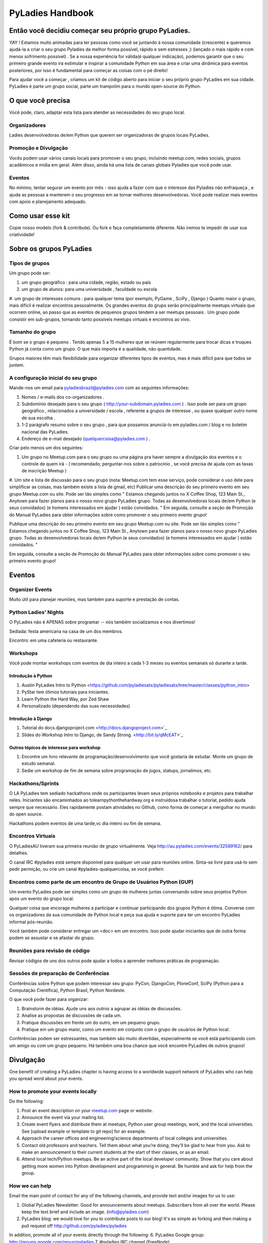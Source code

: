 =================
PyLadies Handbook
=================

Então você decidiu começar seu próprio grupo PyLadies.
----------------------------------------------------

YAY ! Estamos muito animadas para ter pessoas como você se juntando à nossa comunidade (crescente) e queremos ajudá-la a criar o seu grupo Pyladies da melhor forma possível, rápido e sem estresses ;) (lançado o mais rápido e com menos sofrimento possível) . Se a nossa experiência for válida(é qualquer indicação), podemos garantir que o seu primeiro grande evento irá estimular e inspirar a comunidade Python em sua área e criar uma dinâmica para eventos posteriores, por isso é fundamental para começar as coisas com o pé direito!

Para ajudar você a começar , criamos um kit de código aberto para iniciar o seu próprio grupo PyLadies em sua cidade. PyLadies é parte um grupo social, parte um trampolim para o mundo open-source do Python.

O que você precisa
------------------

Você pode, claro, adaptar esta lista para atender as necessidades do seu grupo local.

Organizadores
~~~~~~~~~~~~~

Ladies desenvolvedoras de/em Python que querem ser organizadoras de grupos locais PyLadies.

Promoção e Divulgação
~~~~~~~~~~~~~~~~~~~~~~

Vocês podem usar vários canais locais para promover o seu grupo, incluindo meetup.com, redes sociais, grupos acadêmicos e mídia em geral. Além disso, ainda há uma lista de canais globais Pyladies que você pode usar.

Eventos
~~~~~~~

No mínimo, tentar segurar um evento por mês - isso ajuda a fazer com que o interesse das Pyladies não enfraqueça , e ajuda as pessoas a manterem o seu progresso em se tornar melhores desenvolvedoras. Você pode realizar mais eventos com apoio e planejamento adequado.

Como usar esse kit
-------------------

Copie nosso modelo (fork & contribute). Ou fork e faça completamente diferente. Não iremos te impedir de usar sua criatividade!


Sobre os grupos  PyLadies
-------------------------

Tipos de grupos
~~~~~~~~~~~~~~~


Um grupo pode ser:

#. um grupo geográfico : para uma cidade, região, estado ou país
#. um grupo de alunos: para uma universidade , faculdade ou escola
#. um grupo de interesses comuns : para qualquer tema (por exemplo, PyGame , SciPy , Django )
Quanto maior o grupo, mais difícil é realizar encontros pessoalmente. Os grandes eventos do grupo serão principalmente meetups virtuais que ocorrem online, ao passo que as eventos de pequenos grupos tendem a ser meetups pessoais .
Um grupo pode consistir em sub-grupos, tornando tanto possíveis meetups virtuais e encontros ao vivo.
  
  
Tamanho do grupo
~~~~~~~~~~~~~~~~

É bom se o grupo é pequeno . Tendo apenas 5 a 15 mulheres que se reúnem regularmente para trocar dicas e truques Python já conta como um grupo. O que mais importa é a qualidade, não quantidade.

Grupos maiores têm mais flexibilidade para organizar diferentes tipos de eventos, mas é mais difícil para que todos se juntem.


A configuração inicial do seu grupo
~~~~~~~~~~~~~~~~~~~~~~~~~~~~~~~~~~~

Mande-nos um email para pyladiesbrazil@pyladies.com com as seguintes informações:

#. Nomes / e-mails dos co-organizadores .
#. Subdomínio desejado para o seu grupo ( http://your-subdomain.pyladies.com ) . Isso pode ser para um grupo geográfico , relacionados a universidade / escola , referente a grupos de interesse , ou quase qualquer outro nome de sua escolha .
#. 1-2 parágrafo resumo sobre o seu grupo , para que possamos anunciá-lo em pyladies.com / blog e no boletim nacional das PyLadies.
#. Endereço de e-mail desejado (quelquercoisa@pyladies.com ) .


Criar pelo menos um dos seguintes:

#. Um grupo no Meetup.com para o seu grupo ou uma página pra haver sempre a divulgação dos eventos e o controle de quem irá - ( recomendado; perguntar-nos sobre o patrocínio , se você precisa de ajuda com as taxas de inscrição Meetup )
#. Um site e lista de discussão para o seu grupo (nota: Meetup.com tem esse serviço, pode considerar o uso dele para simplificar as coisas, mas também existe a lista de gmail, etc)
Publicar uma descrição do seu primeiro evento em seu grupo Meetup.com ou site. Pode ser tão simples como " Estamos chegando juntos no X Coffee Shop, 123 Main St., Anytown para fazer planos para o nosso novo grupo PyLadies grupo. Todas as desenvolvedoras locais de/em Python (e seus convidados) (e homens interessados ​​em ajudar ) estão convidados. "
Em seguida, consulte a seção de Promoção do Manual PyLadies para obter informações sobre como promover o seu primeiro evento grupo!

Publique uma descrição do seu primeiro evento em seu grupo Meetup.com ou site. Pode ser tão simples como " Estamos chegando juntos no X Coffee Shop, 123 Main St., Anytown para fazer planos para o nosso novo grupo PyLadies grupo. Todas as desenvolvedoras locais de/em Python (e seus convidados) (e homens interessados ​​em ajudar ) estão convidados. "

Em seguida, consulte a seção de Promoção do Manual PyLadies para obter informações sobre como promover o seu primeiro evento grupo!

Eventos
-------

Organizer Events
~~~~~~~~~~~~~~~~
 
Muito útil para planejar reuniões, mas também para suporte e prestação de contas.

Python Ladies' Nights
~~~~~~~~~~~~~~~~~~~~~

O PyLadies não é APENAS sobre programar -- nós também socializamos e nos divertimos!

Sediada: festa americana na casa de um dos membros.

Encontro: em uma cafeteria ou restaurante. 

Workshops
~~~~~~~~~

Você pode montar workshops com eventos de dia inteiro a cada 1-3 meses ou eventos semanais só durante a tarde.


Introdução à Python
^^^^^^^^^^^^^^^^^^^

#. Austin PyLadies Intro to Python <https://github.com/pyladiesatx/pyladiesatx/tree/master/classes/python_intro>
#. PyStar tem ótimos tutoriais para iniciantes.
#. Learn Python the Hard Way, por Zed Shaw
#. Personalizado (dependendo das suas necessidades)

Introdução à Django
^^^^^^^^^^^^^^^^^^^

#. Tutorial do docs.djangoproject.com <http://docs.djangoproject.com>`_
#. Slides do Workshop Intro to Django, de Sandy Strong. <http://bit.ly/qMcEAT>`_

Outros tópicos de interesse para workshop
^^^^^^^^^^^^^^^^^^^^^^^^^^^^^^^^^^^^^^^^^

#. Encontre um livro relevante de programação/desenvolvimento que você gostaria de estudar. Monte um grupo de estudo semanal.
#. Sedie um workshop de fim de semana sobre programação de jogos, statups, jornalimos, etc.

Hackathons/Sprints
~~~~~~~~~~~~~~~~~~

O LA PyLadies tem sediado hackathons onde os participantes levam seus próprios notebooks e projetos para trabalhar neles. Iniciantes são encaminhados ao tolearnpythonthehardway.org e instruídosa trabalhar o tutorial, pedido ajuda sempre que necessário. Eles rapidamente postam atividades no Github, como forma de começar a mergulhar no mundo do open source.

Hackathons podem eventos de uma tarde,vc dia inteiro ou fim de semana.

Encontros Virtuais
~~~~~~~~~~~~~~~~~~

O PyLadiesAU tiveram sua primeira reunião de grupo virtualmente. Veja http://au.pyladies.com/events/32589162/ para detalhes.

O canal IRC #pyladies está sempre disponível para qualquer um usar para reuniões online. Sinta-se livre para usá-lo sem pedir permição, ou crie um canal #pyladies-qualquercoisa, se você preferir.

Encontros como parte de um encontro de Grupo de Usuários Python (GUP)
~~~~~~~~~~~~~~~~~~~~~~~~~~~~~~~~~~~~~~~~~~~~~~~~~~~~~~~~~~~~~~~~~~~~~

Um evento PyLadies pode ser simples como um grupo de mulheres juntas conversando sobre seus projetos Python após um evento do grupo local.

Qualquer coisa que encorage mulheres a participar e continuar participando dos grupos Python é ótima. Converse com os organizadores da sua comunidade de Python local e peça sua ajuda e suporte para ter um encontro PyLadies informal pós-reunião.

Você também pode considerar entregar um <doc> em um encontro. Isso pode ajudar iniciantes que de outra forma podem se assustar e se afastar do grupo.

Reuniões para revisão de código
~~~~~~~~~~~~~~~~~~~~~~~~~~~~~~~

Revisar códigos de uns dos outros pode ajudar a todos a aprender melhores práticas de programação. 

Sessões de preparação de Conferências 
~~~~~~~~~~~~~~~~~~~~~~~~~~~~~~~~~~~~~

Conferências sobre Python que podem interessar seu grupo: PyCon, DjangoCon, PloneConf, SciPy (Python para a Computação Científica), Python Brasil, Python Nordeste.

O que você pode fazer para organizar:

#. Brainstorm de idéias. Ajude uns aos outros a agrupar as idéias de discussões. 
#. Analise as propostas de discussões de cada um.
#. Pratique discussões em frente um do outro, em um pequeno grupo. 
#. Pratique em um grupo maior, como um evento em conjunto com o grupo de usuários de Python local.

Conferências podem ser estressantes, mas também são muito divertidas, especialmente se você está participando com um amigo ou com um grupo pequeno. Há também uma boa chance que você encontre PyLadies de outros grupos!

Divulgação
-----------

One benefit of creating a PyLadies chapter is having access to a
worldwide support network of PyLadies who can help you spread word about
your events.

How to promote your events locally
~~~~~~~~~~~~~~~~~~~~~~~~~~~~~~~~~~

Do the following:

#. Post an event description on your `meetup.com <http://meetup.com>`_
   page or website.
#. Announce the event via your mailing list.
#. Create event flyers and distribute them at meetups, Python user group
   meetings, work, and the local universities. See [upload example or
   template to git repo] for an example.
#. Approach the career offices and engineering/science departments of
   local colleges and universities.
#. Contact old professors and teachers. Tell them about what you’re
   doing; they’ll be glad to hear from you. Ask to make an announcement
   to their current students at the start of their classes, or as an
   email.
#. Attend local tech/Python meetups. Be an active part of the local
   developer community. Show that you care about getting more women into
   Python development and programming in general. Be humble and ask for
   help from the group.

How we can help
~~~~~~~~~~~~~~~

Email the main point of contact for any of the following channels, and
provide text and/or images for us to use:

#. Global PyLadies Newsletter: Good for announcements about meetups.
   Subscribers from all over the world. Please keep the text
   brief and include an image. (info@pyladies.com)
#. PyLadies blog: we would love for you to contribute posts to our blog!
   It's as simple as forking and then making a pull request off
   http://github.com/pyladies/pyladies

In addition, promote all of your events directly through the following:
6. PyLadies Google group: http://groups.google.com/group/pyladies
7. #pyladies IRC channel (FreeNode)

Whenever you have news of interest to the PyLadies community, all the
above channels are available to help you make your announcement. We are
always looking for good quotes and photos from Python developer women.


Guidelines for using the PyLadies promotion channels
~~~~~~~~~~~~~~~~~~~~~~~~~~~~~~~~~~~~~~~~~~~~~~~~~~~~

Anything of interest to women in the Python community can be posted in
the various PyLadies channels, provided that it meets these guidelines:

#. **Send us the actual text that you want posted.**
#. For local PyLadies chapter events:

   * Send text for as many events as possible to the channels listed above.
     The more we can promote your events, the better.
#. For non-chapter events and general postings:

   * Postings should be relevant to women.  Mention the women organizing
     and/or attending the event.  Have their names link to their websites or
     Twitter accounts.
   * Don't just reuse the same blurb that you use everywhere; customize it to
     be relevant to the specific audience you're addressing.
   * We'd love to use the various channels to feature what PyLadies from
     everywhere are doing.  If you know of someone who should be featured,
     you can write up something interesting for the blog, Twitter stream, etc.
   * If you are hosting a Python community event or conference and need our
     help getting more women to attend, submit proposals, etc., a heartfelt
     explanation about why more women should attend and feel welcome goes a
     long way. A PyLadies discount code also helps: keep in mind that a huge
     part of our audience are students/those just starting out professionally
     with Python, who cannot afford to commit to events or submit
     proposals unless there is a known, guaranteed PyLadies discount.

Finding Sponsors/Raising Funds
------------------------------

If your chapter is small, you don’t necessarily need sponsors. Hosting
chapter meetups at coffee shops, restaurants, or people’s houses is
fine.

However, you may want to organize trips, conferences, and other types of
more costly events. If so, you will need to raise local chapter funds
and ask local Python shops to consider sponsoring an event.

Venue Sponsors
~~~~~~~~~~~~~~
Research local companies and approach them. Often, a company that
already hosts other meetups will be willing to host your PyLadies
chapter. Ask them if they’ll provide pizza/drinks; if not, charge
attendees a fee that covers food (and more, if you want to use the funds
for future events).

Fiscal Sponsorship from the PSF
~~~~~~~~~~~~~~~~~~~~~~~~~~~~~~~
The `Python Software Foundation <http://python.org/psf>`_ has been very supportive of PyLadies.
They have a `special donation page <https://psfmember.org/civicrm/contribute/transact?reset=1&id=6>`_,
where donors can use PayPal to make donations directly to the PSF that are
tax-deductible, which can then be used to reimburse PyLadies organizers who
pay for various event costs.


PSF Grant Programs
~~~~~~~~~~~~~~~~~~

See our `sample PSF grant proposal to raise money for t-shirts, tables,
and chairs:
<https://github.com/pyladies/pyladies-kit/blob/master/grant-proposals/sample-hackathon.pdf?raw=true>`_

You can apply for a Python Sprints grant to raise money for food, power
strips, name tags, and anything else you might need to run a
sprint/hackathon, up to $300:


Selling t-shirts/merchandise
~~~~~~~~~~~~~~~~~~~~~~~~~~~~

Some PyLadies designs and printing instructions are provided with this
kit. The cost is roughly $500-750 for 60 shirts. Shirts can be sold for
$20 each (you can adjust the price to meet your needs/currency, of
course).

See the “T-Shirts, Stickers, and Other Merchandise” section for more
details.

Corporate sponsorship
~~~~~~~~~~~~~~~~~~~~~

Many companies are looking for ways to give back to the developer
community. You’ll want to put together a corporate sponsor info packet.

See our sample info packet at [upload sponsorship doc to git repo].
Borrow ideas from it, and customize it to fit your chapter.

Swag: T-Shirts, Stickers, and Other Merchandise
-----------------------------------------------

Currently, T-shirts are available via Spreadshirt at
`http://pyladies.spreadshirt.com/ <http://pyladies.spreadshirt.com/>`_.
Proceeds from the shop benefit the PyLadies organization and go toward
things like nonprofit corporation setup, helping new chapters, servers,
etc.

Sometimes we also create limited runs of T-shirts, stickers, etc. Check
the blog or ask around in IRC #pyladies if you’re interested in seeing
what we have.

Local chapter merchandise
~~~~~~~~~~~~~~~~~~~~~~~~~

If you’d like to create merchandise for your own chapter, you can create
a shop on Spreadshirt, Zazzle, or any other print-on-demand site and
have the proceeds go toward your chapter.

Or you can have a local print shop print a small run.


IRC #pyladies Community
-----------------------

Whether or not you’re part of a local chapter, the IRC #pyladies
community welcomes you. #pyladies is on irc.freenode.net. Instructions
on how to chat in #pyladies IRC:
`http://pyladies.com/chat/ <http://pyladies.com/chat/>`_

Quite a few well-known men and women in the Python community participate
there and try to keep it a friendly place. Ask Python questions there,
talk about what your local chapter is up to, or just say hi.

Anyone can plan and host virtual meetups in IRC #pyladies. You should
host one! Just tell one of the ops to update the topic with info about
your meetup. See the “Promotion” section for further details about how
we can help spread word.

You can also create #pyladies-whatever IRC channels for your country,
language, interest group, etc. Ask sandpy for help registering your
channel under the #pyladies namespace.

PyLadies Google Group
---------------------

We also have a Google Group that anyone can use for random discussion.
This group is for women Python developers and gives all PyLadies a space
of our own to discuss things or post announcements.

We are looking for volunteers to start and lead discussions here.
Interested? No need to ask permission! Just take over (because that’s
what real Djangstas do ;) and we’ll gladly chime in on the discussion.

How to use it:

#. Subscribe at
   `http://groups.google.com/group/pyladies <http://groups.google.com/group/pyladies>`_
#. To post, email
   `pyladies@googlegroups.com <mailto:pyladies@googlegroups.com>`_. Add
   [PyLadies] as the subject of the email, to make it easier for
   subscribers to filter their PyLadies mail.

Points of Contact
-----------------

info@pyladies.com is the best place to shoot any questions you may have

If you have more casual questions, IRC is one of the best places to start.
You can usually find several of the main PyLadies points of contact in
#pyladies.

Policies
--------

We try not to have too many rules and regulations (everything above
has been nothing more than advice we offer to make things easier for
you, given that we learned much of it the hard way). Generally, chapter
organizers are free to do whatever they want, as long as it’s in the
best interest of their local chapter and/or PyLadies in general.

The following policies have been written up so that you may simply copy
and paste them into email responses, to help you deal with awkward or
tricky situations.

Official PyLadies Guest Policy
~~~~~~~~~~~~~~~~~~~~~~~~~~~~~~

(If anyone asks to stay with you in the future other than a trusted
friend, say something like "I wish we could accommodate you, but
PyLadies has a strict policy of not allowing members to host out-of-town
guests" and then paste this, minus the parenthetical note.)

In the interest of safety and security of our members, PyLadies
organizers, volunteers, and members are not permitted to host overnight
out-of-town guests who wish to visit town for PyLadies events.

This is a strict formal policy, chosen to ensure that the PyLadies
organization continues to be taken seriously and treated with complete
respect by the professional software and tech communities.

Policy on Controversial Issues
~~~~~~~~~~~~~~~~~~~~~~~~~~~~~~

As a PyLadies local chapter organizer, you may be asked for PyLadies’
position on controversial issues. Often, these are diversity-related
issues.

PyLadies’ policy is to have no official position on controversial
issues. By choosing this policy, we allow ourselves to be a group full
of diverse ideas and differing viewpoints.

Frequently Asked Questions
--------------------------

Can men attend local PyLadies chapter events?
~~~~~~~~~~~~~~~~~~~~~~~~~~~~~~~~~~~~~~~~~~~~~

It’s up to you. Generally, it’s good to hold women-only events as well
as events for both genders (either women and +1 guests, or anyone who
wants to attend). Just be aware that the dynamic of the room tends to
change when the male:female ratio becomes lopsided.

A good way to hold a mixed-gender event is to partner with a local
Python user group.

Be extra-clear in your event description about whether men are
allowed/what the rules are -- it will save you a lot of time, and
prevent awkward conversations.

Is there anything like PyLadies specifically for men?
~~~~~~~~~~~~~~~~~~~~~~~~~~~~~~~~~~~~~~~~~~~~~~~~~~~~~

There doesn’t seem to be a burning need for a PyLadies for Men ;) That
said, if you’re a man and want to start a similar group, we’ll support
you. You can even make PyLadies knock-off t-shirts. One enterprising
gent has printed “PyLaddies” shirts, and there is an IRC channel on
Freenode, #pygents, for the men who love PyLadies =)

Can I use the PyLadies logo and graphics for any purpose?
~~~~~~~~~~~~~~~~~~~~~~~~~~~~~~~~~~~~~~~~~~~~~~~~~~~~~~~~~

Any of the graphics at
`https://github.com/pyladies/pyladies-kit <https://github.com/pyladies/pyladies-kit>`_
can be used for your own chapter promotion. Feel free to use them for
websites, printed materials, t-shirts, and anything else that benefits
your chapter.

Even if you don’t have an official chapter, you can use the graphics for
anything women-in-Python related, as long as any funds resulting from
your use of the graphics go toward Python gender diversity initiatives.


Can transgender women be PyLadies?
~~~~~~~~~~~~~~~~~~~~~~~~~~~~~~~~~~

Anyone who considers herself a lady and does Python is a PyLady/Python
lady. We support all women, whether female by birth or not.

We encourage you sure to make trans women feel welcome by saying so in your
meetup group and event descriptions. Here is an example of a statement you
could include:

    PyLadies [city] is welcoming to and respectful of trans women. We
    encourage all women to come out to our meetups.

If the idea of trans people is new to you, you might want to take a look at
`this fantastic illustrated book about gender <http://www.thegenderbook.com>`_,
`this comic <http://www.roostertailscomic.com/?p=1495>`_, or any of the
many other introductions to trans issues on the internet.

Is your goal to segregate by gender?
~~~~~~~~~~~~~~~~~~~~~~~~~~~~~~~~~~~~

No! PyLadies and local PyLadies chapters are about making the Python
community explicitly welcoming and accessible to women.

Women who wouldn’t otherwise attend a Python user group meeting often
attend local PyLadies chapter events, as a gateway to getting involved
with Python programming as a beginner, or getting more involved in the
Python community as an intermediate/advanced developer.

What if my question isn’t answered here?
~~~~~~~~~~~~~~~~~~~~~~~~~~~~~~~~~~~~~~~~

Ask in IRC #pyladies on `irc.freenode.net <http://irc.freenode.net>`_ if
you must. But feel free to organize your PyLadies chapter however you
wish, and make it completely your own. We’re here to help you, not to
limit you or control your plans.
